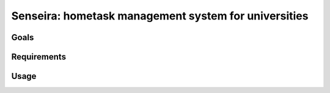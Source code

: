 *************************************************************
Senseira: hometask management system for universities
*************************************************************

=====
Goals
=====


============
Requirements
============


=====
Usage
=====
